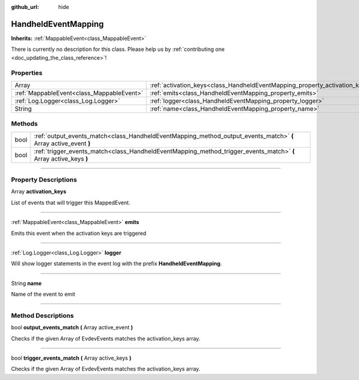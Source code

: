 :github_url: hide

.. DO NOT EDIT THIS FILE!!!
.. Generated automatically from Godot engine sources.
.. Generator: https://github.com/godotengine/godot/tree/master/doc/tools/make_rst.py.
.. XML source: https://github.com/godotengine/godot/tree/master/api/classes/HandheldEventMapping.xml.

.. _class_HandheldEventMapping:

HandheldEventMapping
====================

**Inherits:** :ref:`MappableEvent<class_MappableEvent>`

.. container:: contribute

	There is currently no description for this class. Please help us by :ref:`contributing one <doc_updating_the_class_reference>`!

.. rst-class:: classref-reftable-group

Properties
----------

.. table::
   :widths: auto

   +-------------------------------------------+-----------------------------------------------------------------------------+
   | Array                                     | :ref:`activation_keys<class_HandheldEventMapping_property_activation_keys>` |
   +-------------------------------------------+-----------------------------------------------------------------------------+
   | :ref:`MappableEvent<class_MappableEvent>` | :ref:`emits<class_HandheldEventMapping_property_emits>`                     |
   +-------------------------------------------+-----------------------------------------------------------------------------+
   | :ref:`Log.Logger<class_Log.Logger>`       | :ref:`logger<class_HandheldEventMapping_property_logger>`                   |
   +-------------------------------------------+-----------------------------------------------------------------------------+
   | String                                    | :ref:`name<class_HandheldEventMapping_property_name>`                       |
   +-------------------------------------------+-----------------------------------------------------------------------------+

.. rst-class:: classref-reftable-group

Methods
-------

.. table::
   :widths: auto

   +------+-------------------------------------------------------------------------------------------------------------------+
   | bool | :ref:`output_events_match<class_HandheldEventMapping_method_output_events_match>` **(** Array active_event **)**  |
   +------+-------------------------------------------------------------------------------------------------------------------+
   | bool | :ref:`trigger_events_match<class_HandheldEventMapping_method_trigger_events_match>` **(** Array active_keys **)** |
   +------+-------------------------------------------------------------------------------------------------------------------+

.. rst-class:: classref-section-separator

----

.. rst-class:: classref-descriptions-group

Property Descriptions
---------------------

.. _class_HandheldEventMapping_property_activation_keys:

.. rst-class:: classref-property

Array **activation_keys**

List of events that will trigger this MappedEvent.

.. rst-class:: classref-item-separator

----

.. _class_HandheldEventMapping_property_emits:

.. rst-class:: classref-property

:ref:`MappableEvent<class_MappableEvent>` **emits**

Emits this event when the activation keys are triggered

.. rst-class:: classref-item-separator

----

.. _class_HandheldEventMapping_property_logger:

.. rst-class:: classref-property

:ref:`Log.Logger<class_Log.Logger>` **logger**

Will show logger statements in the event log with the prefix **HandheldEventMapping**.

.. rst-class:: classref-item-separator

----

.. _class_HandheldEventMapping_property_name:

.. rst-class:: classref-property

String **name**

Name of the event to emit

.. rst-class:: classref-section-separator

----

.. rst-class:: classref-descriptions-group

Method Descriptions
-------------------

.. _class_HandheldEventMapping_method_output_events_match:

.. rst-class:: classref-method

bool **output_events_match** **(** Array active_event **)**

Checks if the given Array of EvdevEvents matches the activation_keys array.

.. rst-class:: classref-item-separator

----

.. _class_HandheldEventMapping_method_trigger_events_match:

.. rst-class:: classref-method

bool **trigger_events_match** **(** Array active_keys **)**

Checks if the given Array of EvdevEvents matches the activation_keys array.

.. |virtual| replace:: :abbr:`virtual (This method should typically be overridden by the user to have any effect.)`
.. |const| replace:: :abbr:`const (This method has no side effects. It doesn't modify any of the instance's member variables.)`
.. |vararg| replace:: :abbr:`vararg (This method accepts any number of arguments after the ones described here.)`
.. |constructor| replace:: :abbr:`constructor (This method is used to construct a type.)`
.. |static| replace:: :abbr:`static (This method doesn't need an instance to be called, so it can be called directly using the class name.)`
.. |operator| replace:: :abbr:`operator (This method describes a valid operator to use with this type as left-hand operand.)`
.. |bitfield| replace:: :abbr:`BitField (This value is an integer composed as a bitmask of the following flags.)`
